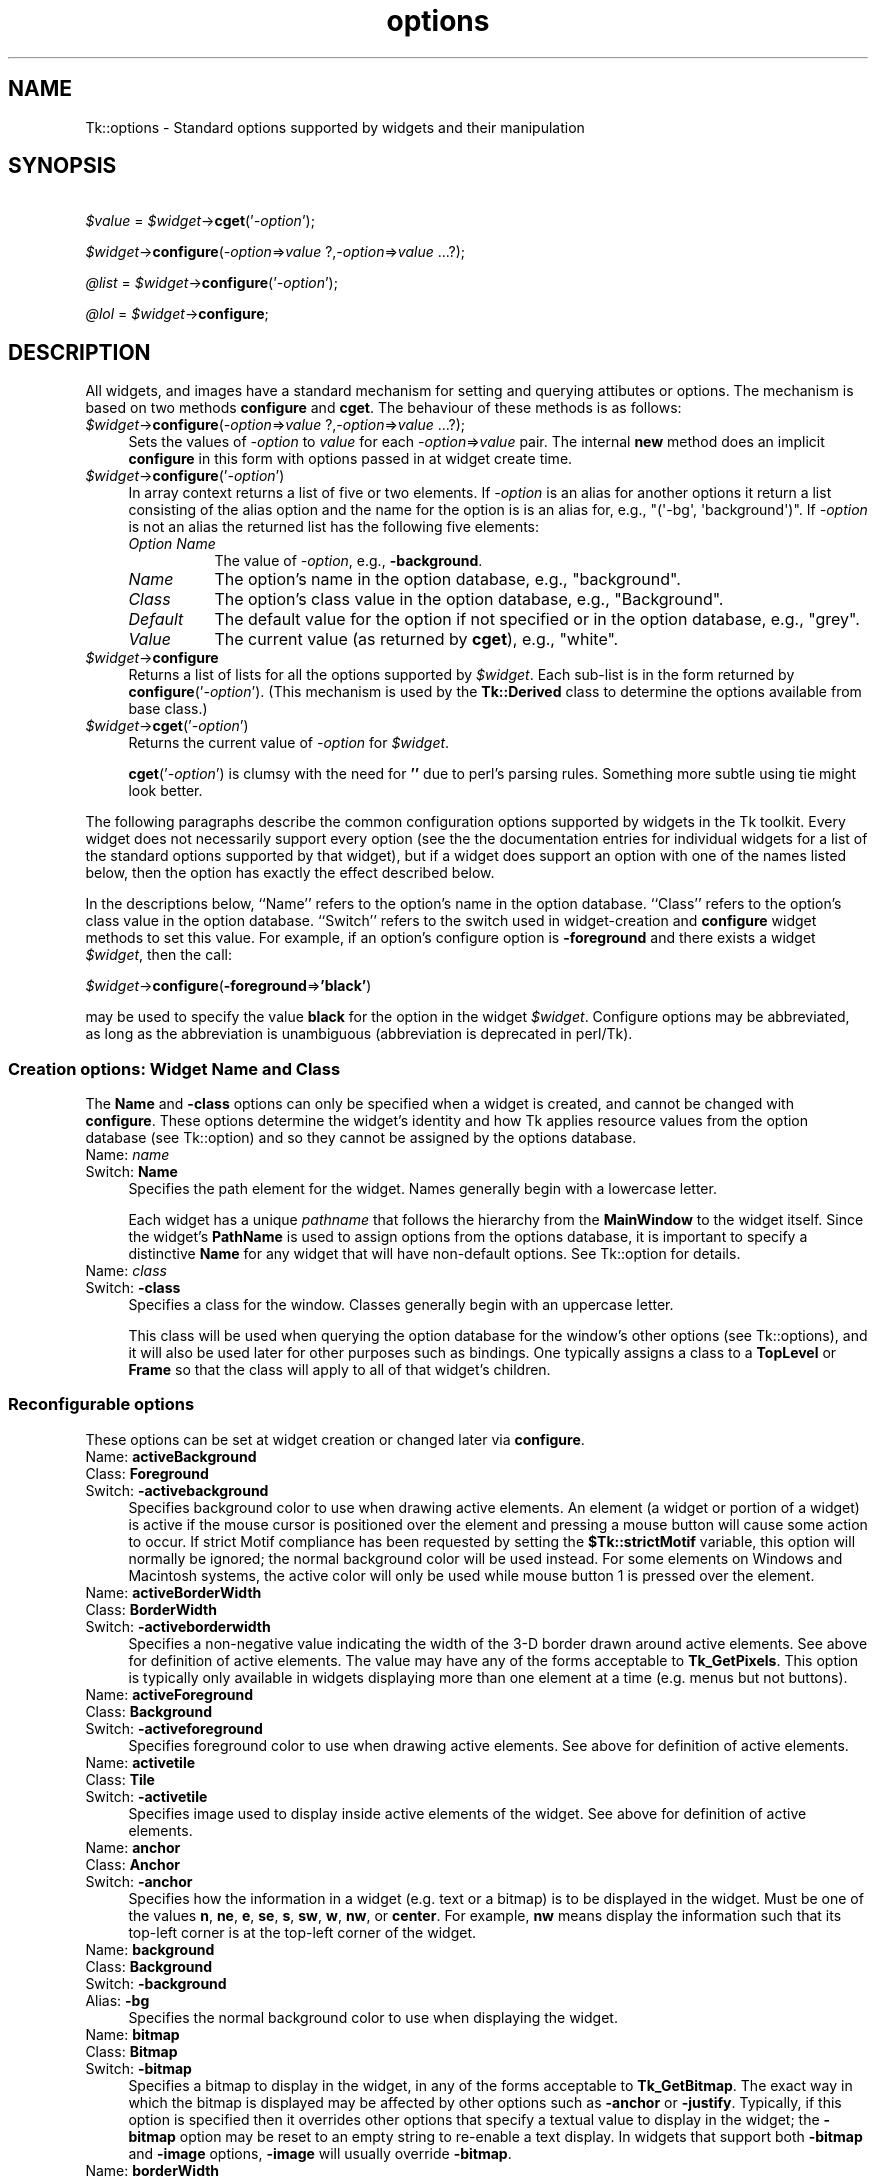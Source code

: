 .\" Automatically generated by Pod::Man 4.09 (Pod::Simple 3.35)
.\"
.\" Standard preamble:
.\" ========================================================================
.de Sp \" Vertical space (when we can't use .PP)
.if t .sp .5v
.if n .sp
..
.de Vb \" Begin verbatim text
.ft CW
.nf
.ne \\$1
..
.de Ve \" End verbatim text
.ft R
.fi
..
.\" Set up some character translations and predefined strings.  \*(-- will
.\" give an unbreakable dash, \*(PI will give pi, \*(L" will give a left
.\" double quote, and \*(R" will give a right double quote.  \*(C+ will
.\" give a nicer C++.  Capital omega is used to do unbreakable dashes and
.\" therefore won't be available.  \*(C` and \*(C' expand to `' in nroff,
.\" nothing in troff, for use with C<>.
.tr \(*W-
.ds C+ C\v'-.1v'\h'-1p'\s-2+\h'-1p'+\s0\v'.1v'\h'-1p'
.ie n \{\
.    ds -- \(*W-
.    ds PI pi
.    if (\n(.H=4u)&(1m=24u) .ds -- \(*W\h'-12u'\(*W\h'-12u'-\" diablo 10 pitch
.    if (\n(.H=4u)&(1m=20u) .ds -- \(*W\h'-12u'\(*W\h'-8u'-\"  diablo 12 pitch
.    ds L" ""
.    ds R" ""
.    ds C` ""
.    ds C' ""
'br\}
.el\{\
.    ds -- \|\(em\|
.    ds PI \(*p
.    ds L" ``
.    ds R" ''
.    ds C`
.    ds C'
'br\}
.\"
.\" Escape single quotes in literal strings from groff's Unicode transform.
.ie \n(.g .ds Aq \(aq
.el       .ds Aq '
.\"
.\" If the F register is >0, we'll generate index entries on stderr for
.\" titles (.TH), headers (.SH), subsections (.SS), items (.Ip), and index
.\" entries marked with X<> in POD.  Of course, you'll have to process the
.\" output yourself in some meaningful fashion.
.\"
.\" Avoid warning from groff about undefined register 'F'.
.de IX
..
.if !\nF .nr F 0
.if \nF>0 \{\
.    de IX
.    tm Index:\\$1\t\\n%\t"\\$2"
..
.    if !\nF==2 \{\
.        nr % 0
.        nr F 2
.    \}
.\}
.\" ========================================================================
.\"
.IX Title "options 3pm"
.TH options 3pm "2018-12-25" "perl v5.26.1" "User Contributed Perl Documentation"
.\" For nroff, turn off justification.  Always turn off hyphenation; it makes
.\" way too many mistakes in technical documents.
.if n .ad l
.nh
.SH "NAME"
Tk::options \- Standard options supported by widgets and their manipulation
.SH "SYNOPSIS"
.IX Header "SYNOPSIS"
    \fI\f(CI$value\fI\fR = \fI\f(CI$widget\fI\fR\->\fBcget\fR('\fI\-option\fR');
.PP
    \fI\f(CI$widget\fI\fR\->\fBconfigure\fR(\fI\-option\fR=>\fIvalue\fR ?,\fI\-option\fR=>\fIvalue\fR ...?);
.PP
    \fI\f(CI@list\fI\fR = \fI\f(CI$widget\fI\fR\->\fBconfigure\fR('\fI\-option\fR');
.PP
    \fI\f(CI@lol\fI\fR = \fI\f(CI$widget\fI\fR\->\fBconfigure\fR;
.SH "DESCRIPTION"
.IX Header "DESCRIPTION"
All widgets, and images have a standard mechanism for setting and querying
attibutes or options. The mechanism is based on two methods \fBconfigure\fR
and \fBcget\fR. The behaviour of these methods is as follows:
.IP "\fI\f(CI$widget\fI\fR\->\fBconfigure\fR(\fI\-option\fR=>\fIvalue\fR ?,\fI\-option\fR=>\fIvalue\fR ...?);" 4
.IX Item "$widget->configure(-option=>value ?,-option=>value ...?);"
Sets the values of \fI\-option\fR to \fIvalue\fR for each \fI\-option\fR=>\fIvalue\fR
pair. The internal \fBnew\fR method does an implicit \fBconfigure\fR in this
form with options passed in at widget create time.
.IP "\fI\f(CI$widget\fI\fR\->\fBconfigure\fR('\fI\-option\fR')" 4
.IX Item "$widget->configure('-option')"
In array context returns a list of five or two elements.  If \fI\-option\fR
is an alias for another options it return a list consisting of the
alias option and the name for the option is is an alias for, e.g.,
\&\f(CW\*(C`(\*(Aq\-bg\*(Aq, \*(Aqbackground\*(Aq)\*(C'\fR.  If \fI\-option\fR is not an alias the returned
list has the following five elements:
.RS 4
.IP "\fIOption Name\fR" 8
.IX Item "Option Name"
The value of \fI\-option\fR, e.g., \fB\-background\fR.
.IP "\fIName\fR" 8
.IX Item "Name"
The option's name in the option database, e.g., \f(CW\*(C`background\*(C'\fR.
.IP "\fIClass\fR" 8
.IX Item "Class"
The option's class value in the option database, e.g., \f(CW\*(C`Background\*(C'\fR.
.IP "\fIDefault\fR" 8
.IX Item "Default"
The default value for the option if not specified or in the option database,
e.g., \f(CW\*(C`grey\*(C'\fR.
.IP "\fIValue\fR" 8
.IX Item "Value"
The current value (as returned by \fBcget\fR), e.g., \f(CW\*(C`white\*(C'\fR.
.RE
.RS 4
.RE
.IP "\fI\f(CI$widget\fI\fR\->\fBconfigure\fR" 4
.IX Item "$widget->configure"
Returns a list of lists for all the options supported by \fI\f(CI$widget\fI\fR.
Each sub-list is in the form returned by \fBconfigure\fR('\fI\-option\fR').
(This mechanism is used by the \fBTk::Derived\fR class to determine
the options available from base class.)
.IP "\fI\f(CI$widget\fI\fR\->\fBcget\fR('\fI\-option\fR')" 4
.IX Item "$widget->cget('-option')"
Returns the current value of \fI\-option\fR for \fI\f(CI$widget\fI\fR.
.Sp
\&\fBcget\fR('\fI\-option\fR') is clumsy with the need for \fB''\fR due to perl's
parsing rules. Something more subtle using tie might look better.
.PP
The following paragraphs describe the common configuration options supported by
widgets in the Tk toolkit.  Every widget does not necessarily support every option
(see the the documentation entries for individual widgets for a list of the
standard options supported by that widget), but if a widget does support an option
with one of the names listed below, then the option has exactly the effect
described below.
.PP
In the descriptions below, ``Name'' refers to the option's name in the option
database.  ``Class'' refers to the option's class value
in the option database.  ``Switch'' refers to the switch used in widget-creation
and \fBconfigure\fR widget methods to set this value. For example, if an option's
configure option is \fB\-foreground\fR and there exists a widget \fI\f(CI$widget\fI\fR, then the
call:
.PP
    \fI\f(CI$widget\fI\fR\->\fBconfigure\fR(\fB\-foreground\fR=>\fB'black'\fR)
.PP
may be used to specify the value \fBblack\fR for the option in the widget \fI\f(CI$widget\fI\fR.
Configure options may be abbreviated, as long as the abbreviation is unambiguous
(abbreviation is deprecated in perl/Tk).
.SS "Creation options: Widget Name and Class"
.IX Subsection "Creation options: Widget Name and Class"
The \fBName\fR and \fB\-class\fR options can only be specified when a widget is
created, and cannot be changed with \fBconfigure\fR.  These options determine
the widget's identity and how Tk applies resource values from the
option database (see Tk::option) and so they
cannot be assigned by the options database.
.IP "Name:	\fIname\fR" 4
.IX Item "Name: name"
.PD 0
.IP "Switch:	\fBName\fR" 4
.IX Item "Switch: Name"
.PD
Specifies the path element for the widget.  Names generally begin with a
lowercase letter.
.Sp
Each widget has a unique \fIpathname\fR that follows the hierarchy from the
\&\fBMainWindow\fR to the widget itself.  Since the widget's \fBPathName\fR is
used to assign options from the options database, it is important to
specify a distinctive \fBName\fR for any widget that will have non-default
options.  See Tk::option for details.
.IP "Name:	\fIclass\fR" 4
.IX Item "Name: class"
.PD 0
.IP "Switch:	\fB\-class\fR" 4
.IX Item "Switch: -class"
.PD
Specifies a class for the window.  Classes generally begin with an
uppercase letter.
.Sp
This class will be used when querying the option database for
the window's other options (see Tk::options), and it will also be used
later for other purposes such as bindings.  One typically assigns a class
to a \fBTopLevel\fR or \fBFrame\fR so that the class will apply to all of
that widget's children.
.SS "Reconfigurable options"
.IX Subsection "Reconfigurable options"
These options can be set at widget creation or changed later via \fBconfigure\fR.
.IP "Name:	\fBactiveBackground\fR" 4
.IX Item "Name: activeBackground"
.PD 0
.IP "Class:	\fBForeground\fR" 4
.IX Item "Class: Foreground"
.IP "Switch:	\fB\-activebackground\fR" 4
.IX Item "Switch: -activebackground"
.PD
Specifies background color to use when drawing active elements.
An element (a widget or portion of a widget) is active if the
mouse cursor is positioned over the element and pressing a mouse button
will cause some action to occur.
If strict Motif compliance has been requested by setting the
\&\fB\f(CB$Tk::strictMotif\fB\fR variable, this option will normally be
ignored;  the normal background color will be used instead.
For some elements on Windows and Macintosh systems, the active color
will only be used while mouse button 1 is pressed over the element.
.IP "Name:	\fBactiveBorderWidth\fR" 4
.IX Item "Name: activeBorderWidth"
.PD 0
.IP "Class:	\fBBorderWidth\fR" 4
.IX Item "Class: BorderWidth"
.IP "Switch:	\fB\-activeborderwidth\fR" 4
.IX Item "Switch: -activeborderwidth"
.PD
Specifies a non-negative value indicating
the width of the 3\-D border drawn around active elements.
See above for definition of active elements.
The value may have any of the forms acceptable to \fBTk_GetPixels\fR.
This option is typically only available in widgets displaying more
than one element at a time (e.g. menus but not buttons).
.IP "Name:	\fBactiveForeground\fR" 4
.IX Item "Name: activeForeground"
.PD 0
.IP "Class:	\fBBackground\fR" 4
.IX Item "Class: Background"
.IP "Switch:	\fB\-activeforeground\fR" 4
.IX Item "Switch: -activeforeground"
.PD
Specifies foreground color to use when drawing active elements.
See above for definition of active elements.
.IP "Name:	\fBactivetile\fR" 4
.IX Item "Name: activetile"
.PD 0
.IP "Class:	\fBTile\fR" 4
.IX Item "Class: Tile"
.IP "Switch:	\fB\-activetile\fR" 4
.IX Item "Switch: -activetile"
.PD
Specifies image used to display inside active elements of the widget.
See above for definition of active elements.
.IP "Name:	\fBanchor\fR" 4
.IX Item "Name: anchor"
.PD 0
.IP "Class:	\fBAnchor\fR" 4
.IX Item "Class: Anchor"
.IP "Switch:	\fB\-anchor\fR" 4
.IX Item "Switch: -anchor"
.PD
Specifies how the information in a widget (e.g. text or a bitmap)
is to be displayed in the widget.
Must be one of the values \fBn\fR, \fBne\fR, \fBe\fR, \fBse\fR,
\&\fBs\fR, \fBsw\fR, \fBw\fR, \fBnw\fR, or \fBcenter\fR.
For example, \fBnw\fR means display the information such that its
top-left corner is at the top-left corner of the widget.
.IP "Name:	\fBbackground\fR" 4
.IX Item "Name: background"
.PD 0
.IP "Class:	\fBBackground\fR" 4
.IX Item "Class: Background"
.IP "Switch:	\fB\-background\fR" 4
.IX Item "Switch: -background"
.IP "Alias:	\fB\-bg\fR" 4
.IX Item "Alias: -bg"
.PD
Specifies the normal background color to use when displaying the
widget.
.IP "Name:	\fBbitmap\fR" 4
.IX Item "Name: bitmap"
.PD 0
.IP "Class:	\fBBitmap\fR" 4
.IX Item "Class: Bitmap"
.IP "Switch:	\fB\-bitmap\fR" 4
.IX Item "Switch: -bitmap"
.PD
Specifies a bitmap to display in the widget, in any of the forms
acceptable to \fBTk_GetBitmap\fR.
The exact way in which the bitmap is displayed may be affected by
other options such as \fB\-anchor\fR or \fB\-justify\fR.
Typically, if this option is specified then it overrides other
options that specify a textual value to display in the widget;
the \fB\-bitmap\fR option may be reset to an empty string to re-enable
a text display.
In widgets that support both \fB\-bitmap\fR and \fB\-image\fR options,
\&\fB\-image\fR will usually override \fB\-bitmap\fR.
.IP "Name:	\fBborderWidth\fR" 4
.IX Item "Name: borderWidth"
.PD 0
.IP "Class:	\fBBorderWidth\fR" 4
.IX Item "Class: BorderWidth"
.IP "Switch:	\fB\-borderwidth\fR" 4
.IX Item "Switch: -borderwidth"
.IP "Alias:	\fB\-bd\fR" 4
.IX Item "Alias: -bd"
.PD
Specifies a non-negative value indicating the width
of the 3\-D border to draw around the outside of the widget (if such a
border is being drawn;  the \fBrelief\fR option typically determines
this).  The value may also be used when drawing 3\-D effects in the
interior of the widget.
The value may have any of the forms acceptable to \fBTk_GetPixels\fR.
.IP "Name:	\fBcompound\fR" 4
.IX Item "Name: compound"
.PD 0
.IP "Class:	\fBCompound\fR" 4
.IX Item "Class: Compound"
.IP "Switch:	\fB\-compound\fR" 4
.IX Item "Switch: -compound"
.PD
Specifies if the widget should display text and bitmaps/images at the
same time, and if so, where the bitmap/image should be placed relative
to the text. Must be one of the values \fBnone\fR, \fBbottom\fR, \fBtop\fR,
\&\fBleft\fR, \fBright\fR, or \fBcenter\fR. For example, the (default) value
\&\fBnone\fR specifies that the bitmap or image should (if defined) be
displayed instead of the text, the value \fBleft\fR specifies that the
bitmap or image should be displayed to the left of the text, and the
value \fBcenter\fR specifies that the bitmap or image should be displayed on
top of the text.
.IP "Name:	\fBcursor\fR" 4
.IX Item "Name: cursor"
.PD 0
.IP "Class:	\fBCursor\fR" 4
.IX Item "Class: Cursor"
.IP "Switch:	\fB\-cursor\fR" 4
.IX Item "Switch: -cursor"
.PD
Specifies the mouse cursor to be used for the widget.
The value may have any of the forms acceptable to \fBTk_GetCursor\fR.
.IP "Name:	\fBdash\fR" 4
.IX Item "Name: dash"
.PD 0
.IP "Class:	\fBDash\fR" 4
.IX Item "Class: Dash"
.IP "Switch:	\fB\-dash\fR" 4
.IX Item "Switch: -dash"
.PD
The value may have any of the forms accepted by \fBTk_GetDash\fR,
such as \fB4\fR, \fB[6,4]\fR, \fB.\fR, \fB\-\fR, \fB\-.\fR, or \fB\-..\fR.
.IP "Name:	\fBdashoffset\fR" 4
.IX Item "Name: dashoffset"
.PD 0
.IP "Class:	\fBDashoffset\fR" 4
.IX Item "Class: Dashoffset"
.IP "Switch:	\fB\-dashoffset\fR" 4
.IX Item "Switch: -dashoffset"
.PD
Specifies the offset in the dash list where the drawing starts.
.IP "Name:	\fBdisabledForeground\fR" 4
.IX Item "Name: disabledForeground"
.PD 0
.IP "Class:	\fBDisabledForeground\fR" 4
.IX Item "Class: DisabledForeground"
.IP "Switch:	\fB\-disabledforeground\fR" 4
.IX Item "Switch: -disabledforeground"
.PD
Specifies foreground color to use when drawing a disabled element.
If the option is specified as an empty string (which is typically the
case on monochrome displays), disabled elements are drawn with the
normal foreground color but they are dimmed by drawing them
with a stippled fill pattern.
.IP "Name:	\fBdisabledtile\fR" 4
.IX Item "Name: disabledtile"
.PD 0
.IP "Class:	\fBTile\fR" 4
.IX Item "Class: Tile"
.IP "Switch:	\fB\-disabledtile\fR" 4
.IX Item "Switch: -disabledtile"
.PD
Specifies image to use when drawing a disabled element.
.IP "Name:	\fBexportSelection\fR" 4
.IX Item "Name: exportSelection"
.PD 0
.IP "Class:	\fBExportSelection\fR" 4
.IX Item "Class: ExportSelection"
.IP "Switch:	\fB\-exportselection\fR" 4
.IX Item "Switch: -exportselection"
.PD
Specifies whether or not a selection in the widget should also be
the X selection.
The value may have any of the forms accepted by \fBTcl_GetBoolean\fR,
such as \fBtrue\fR, \fBfalse\fR, \fB0\fR, \fB1\fR, \fByes\fR, or \fBno\fR.
If the selection is exported, then selecting in the widget deselects
the current X selection, selecting outside the widget deselects any
widget selection, and the widget will respond to selection retrieval
requests when it has a selection.  The default is usually for widgets
to export selections.
.IP "Name:	\fBfont\fR" 4
.IX Item "Name: font"
.PD 0
.IP "Class:	\fBFont\fR" 4
.IX Item "Class: Font"
.IP "Switch:	\fB\-font\fR" 4
.IX Item "Switch: -font"
.PD
Specifies the font to use when drawing text inside the widget.
.IP "Name:	\fBforeground\fR" 4
.IX Item "Name: foreground"
.PD 0
.IP "Class:	\fBForeground\fR" 4
.IX Item "Class: Foreground"
.IP "Switch:	\fB\-foreground\fR" 4
.IX Item "Switch: -foreground"
.IP "Alias:	\fB\-fg\fR" 4
.IX Item "Alias: -fg"
.PD
Specifies the normal foreground color to use when displaying the widget.
.IP "Name:	\fBhighlightBackground\fR" 4
.IX Item "Name: highlightBackground"
.PD 0
.IP "Class:	\fBHighlightBackground\fR" 4
.IX Item "Class: HighlightBackground"
.IP "Switch:	\fB\-highlightbackground\fR" 4
.IX Item "Switch: -highlightbackground"
.PD
Specifies the color to display in the traversal highlight region when
the widget does not have the input focus.
.IP "Name:	\fBhighlightColor\fR" 4
.IX Item "Name: highlightColor"
.PD 0
.IP "Class:	\fBHighlightColor\fR" 4
.IX Item "Class: HighlightColor"
.IP "Switch:	\fB\-highlightcolor\fR" 4
.IX Item "Switch: -highlightcolor"
.PD
Specifies the color to use for the traversal highlight rectangle that is
drawn around the widget when it has the input focus.
.IP "Name:	\fBhighlightThickness\fR" 4
.IX Item "Name: highlightThickness"
.PD 0
.IP "Class:	\fBHighlightThickness\fR" 4
.IX Item "Class: HighlightThickness"
.IP "Switch:	\fB\-highlightthickness\fR" 4
.IX Item "Switch: -highlightthickness"
.PD
Specifies a non-negative value indicating the width of the highlight
rectangle to draw around the outside of the widget when it has the
input focus.
The value may have any of the forms acceptable to \fBTk_GetPixels\fR.
If the value is zero, no focus highlight is drawn around the widget.
.IP "Name:	\fBimage\fR" 4
.IX Item "Name: image"
.PD 0
.IP "Class:	\fBImage\fR" 4
.IX Item "Class: Image"
.IP "Switch:	\fB\-image\fR" 4
.IX Item "Switch: -image"
.PD
Specifies an image to display in the widget, which must have been
created with an image create. (See Tk::Image for details of image creation.)
Typically, if the \fB\-image\fR option is specified then it overrides other
options that specify a bitmap or textual value to display in the widget;
the \fB\-image\fR option may be reset to an empty string to re-enable
a bitmap or text display.
.IP "Name:	\fBinsertBackground\fR" 4
.IX Item "Name: insertBackground"
.PD 0
.IP "Class:	\fBForeground\fR" 4
.IX Item "Class: Foreground"
.IP "Switch:	\fB\-insertbackground\fR" 4
.IX Item "Switch: -insertbackground"
.PD
Specifies the color to use as background in the area covered by the
insertion cursor.  This color will normally override either the normal
background for the widget (or the selection background if the insertion
cursor happens to fall in the selection).
.IP "Name:	\fBinsertBorderWidth\fR" 4
.IX Item "Name: insertBorderWidth"
.PD 0
.IP "Class:	\fBBorderWidth\fR" 4
.IX Item "Class: BorderWidth"
.IP "Switch:	\fB\-insertborderwidth\fR" 4
.IX Item "Switch: -insertborderwidth"
.PD
Specifies a non-negative value indicating the width
of the 3\-D border to draw around the insertion cursor.
The value may have any of the forms acceptable to \fBTk_GetPixels\fR.
.IP "Name:	\fBinsertOffTime\fR" 4
.IX Item "Name: insertOffTime"
.PD 0
.IP "Class:	\fBOffTime\fR" 4
.IX Item "Class: OffTime"
.IP "Switch:	\fB\-insertofftime\fR" 4
.IX Item "Switch: -insertofftime"
.PD
Specifies a non-negative integer value indicating the number of
milliseconds the insertion cursor should remain ``off'' in each blink cycle.
If this option is zero then the cursor doesn't blink:  it is on
all the time.
.IP "Name:	\fBinsertOnTime\fR" 4
.IX Item "Name: insertOnTime"
.PD 0
.IP "Class:	\fBOnTime\fR" 4
.IX Item "Class: OnTime"
.IP "Switch:	\fB\-insertontime\fR" 4
.IX Item "Switch: -insertontime"
.PD
Specifies a non-negative integer value indicating the number of
milliseconds the insertion cursor should remain ``on'' in each blink cycle.
.IP "Name:	\fBinsertWidth\fR" 4
.IX Item "Name: insertWidth"
.PD 0
.IP "Class:	\fBInsertWidth\fR" 4
.IX Item "Class: InsertWidth"
.IP "Switch:	\fB\-insertwidth\fR" 4
.IX Item "Switch: -insertwidth"
.PD
Specifies a  value indicating the total width of the insertion cursor.
The value may have any of the forms acceptable to \fBTk_GetPixels\fR.
If a border has been specified for the insertion
cursor (using the \fBinsertBorderWidth\fR option), the border
will be drawn inside the width specified by the \fBinsertWidth\fR
option.
.IP "Name:	\fBjump\fR" 4
.IX Item "Name: jump"
.PD 0
.IP "Class:	\fBJump\fR" 4
.IX Item "Class: Jump"
.IP "Switch:	\fB\-jump\fR" 4
.IX Item "Switch: -jump"
.PD
For widgets with a slider that can be dragged to adjust a value,
such as scrollbars, this option determines when
notifications are made about changes in the value.
The option's value must be a boolean of the form accepted by
\&\fBTcl_GetBoolean\fR.
If the value is false, updates are made continuously as the
slider is dragged.
If the value is true, updates are delayed until the mouse button
is released to end the drag;  at that point a single notification
is made (the value ``jumps'' rather than changing smoothly).
.IP "Name:	\fBjustify\fR" 4
.IX Item "Name: justify"
.PD 0
.IP "Class:	\fBJustify\fR" 4
.IX Item "Class: Justify"
.IP "Switch:	\fB\-justify\fR" 4
.IX Item "Switch: -justify"
.PD
When there are multiple lines of text displayed in a widget, this
option determines how the lines line up with each other.
Must be one of \fBleft\fR, \fBcenter\fR, or \fBright\fR.
\&\fBLeft\fR means that the lines' left edges all line up, \fBcenter\fR
means that the lines' centers are aligned, and \fBright\fR means
that the lines' right edges line up.
.IP "Name:	\fBoffset\fR" 4
.IX Item "Name: offset"
.PD 0
.IP "Class:	\fBOffset\fR" 4
.IX Item "Class: Offset"
.IP "Switch:	\fB\-offset\fR" 4
.IX Item "Switch: -offset"
.PD
Specifies the offset of tiles (see also \fB\-tile\fR option). It can
have two different formats \fB\-offset x,y\fR or \fB\-offset side\fR,
where side can be \fBn\fR, \fBne\fR, \fBe\fR, \fBse\fR, \fBs\fR,
\&\fBsw\fR, \fBw\fR, \fBnw\fR, or \fBcenter\fR. In the first case
the origin is the origin of the toplevel of the current window.
For the canvas itself and canvas objects the origin is the canvas
origin, but putting \fB#\fR in front of the coordinate pair
indicates using the toplevel origin in stead. For canvas objects,
the \fB\-offset\fR option is used for stippling as well.
For the line and polygon canvas items you can also specify
an index as argument, which connects the stipple or tile
origin to one of the coordinate points of the line/polygon.
.IP "Name:	\fBorient\fR" 4
.IX Item "Name: orient"
.PD 0
.IP "Class:	\fBOrient\fR" 4
.IX Item "Class: Orient"
.IP "Switch:	\fB\-orient\fR" 4
.IX Item "Switch: -orient"
.PD
For widgets that can lay themselves out with either a horizontal
or vertical orientation, such as scrollbars, this option specifies
which orientation should be used.  Must be either \fBhorizontal\fR
or \fBvertical\fR or an abbreviation of one of these.
.IP "Name:	\fBpadX\fR" 4
.IX Item "Name: padX"
.PD 0
.IP "Class:	\fBPad\fR" 4
.IX Item "Class: Pad"
.IP "Switch:	\fB\-padx\fR" 4
.IX Item "Switch: -padx"
.PD
Specifies a non-negative value indicating how much extra space
to request for the widget in the X\-direction.
The value may have any of the forms acceptable to \fBTk_GetPixels\fR.
When computing how large a window it needs, the widget will
add this amount to the width it would normally need (as determined
by the width of the things displayed in the widget);  if the geometry
manager can satisfy this request, the widget will end up with extra
internal space to the left and/or right of what it displays inside.
Most widgets only use this option for padding text:  if they are
displaying a bitmap or image, then they usually ignore padding
options.
.IP "Name:	\fBpadY\fR" 4
.IX Item "Name: padY"
.PD 0
.IP "Class:	\fBPad\fR" 4
.IX Item "Class: Pad"
.IP "Switch:	\fB\-pady\fR" 4
.IX Item "Switch: -pady"
.PD
Specifies a non-negative value indicating how much extra space
to request for the widget in the Y\-direction.
The value may have any of the forms acceptable to \fBTk_GetPixels\fR.
When computing how large a window it needs, the widget will add
this amount to the height it would normally need (as determined by
the height of the things displayed in the widget);  if the geometry
manager can satisfy this request, the widget will end up with extra
internal space above and/or below what it displays inside.
Most widgets only use this option for padding text:  if they are
displaying a bitmap or image, then they usually ignore padding
options.
.IP "Name:	\fBrelief\fR" 4
.IX Item "Name: relief"
.PD 0
.IP "Class:	\fBRelief\fR" 4
.IX Item "Class: Relief"
.IP "Switch:	\fB\-relief\fR" 4
.IX Item "Switch: -relief"
.PD
Specifies the 3\-D effect desired for the widget.  Acceptable
values are \fBraised\fR, \fBsunken\fR, \fBflat\fR, \fBridge\fR,
\&\fBsolid\fR, and \fBgroove\fR.
The value
indicates how the interior of the widget should appear relative
to its exterior;  for example, \fBraised\fR means the interior of
the widget should appear to protrude from the screen, relative to
the exterior of the widget.
.IP "Name:	\fBrepeatDelay\fR" 4
.IX Item "Name: repeatDelay"
.PD 0
.IP "Class:	\fBRepeatDelay\fR" 4
.IX Item "Class: RepeatDelay"
.IP "Switch:	\fB\-repeatdelay\fR" 4
.IX Item "Switch: -repeatdelay"
.PD
Specifies the number of milliseconds a button or key must be held
down before it begins to auto-repeat.  Used, for example, on the
up\- and down-arrows in scrollbars.
.IP "Name:	\fBrepeatInterval\fR" 4
.IX Item "Name: repeatInterval"
.PD 0
.IP "Class:	\fBRepeatInterval\fR" 4
.IX Item "Class: RepeatInterval"
.IP "Switch:	\fB\-repeatinterval\fR" 4
.IX Item "Switch: -repeatinterval"
.PD
Used in conjunction with \fBrepeatDelay\fR:  once auto-repeat
begins, this option determines the number of milliseconds between
auto-repeats.
.IP "Name:	\fBselectBackground\fR" 4
.IX Item "Name: selectBackground"
.PD 0
.IP "Class:	\fBForeground\fR" 4
.IX Item "Class: Foreground"
.IP "Switch:	\fB\-selectbackground\fR" 4
.IX Item "Switch: -selectbackground"
.PD
Specifies the background color to use when displaying selected
items.
.IP "Name:	\fBselectBorderWidth\fR" 4
.IX Item "Name: selectBorderWidth"
.PD 0
.IP "Class:	\fBBorderWidth\fR" 4
.IX Item "Class: BorderWidth"
.IP "Switch:	\fB\-selectborderwidth\fR" 4
.IX Item "Switch: -selectborderwidth"
.PD
Specifies a non-negative value indicating the width
of the 3\-D border to draw around selected items.
The value may have any of the forms acceptable to \fBTk_GetPixels\fR.
.IP "Name:	\fBselectForeground\fR" 4
.IX Item "Name: selectForeground"
.PD 0
.IP "Class:	\fBBackground\fR" 4
.IX Item "Class: Background"
.IP "Switch:	\fB\-selectforeground\fR" 4
.IX Item "Switch: -selectforeground"
.PD
Specifies the foreground color to use when displaying selected
items.
.IP "Name:	\fBsetGrid\fR" 4
.IX Item "Name: setGrid"
.PD 0
.IP "Class:	\fBSetGrid\fR" 4
.IX Item "Class: SetGrid"
.IP "Switch:	\fB\-setgrid\fR" 4
.IX Item "Switch: -setgrid"
.PD
Specifies a boolean value that determines whether this widget controls the
resizing grid for its top-level window.
This option is typically used in text widgets, where the information
in the widget has a natural size (the size of a character) and it makes
sense for the window's dimensions to be integral numbers of these units.
These natural window sizes form a grid.
If the \fBsetGrid\fR option is set to true then the widget will
communicate with the window manager so that when the user interactively
resizes the top-level window that contains the widget, the dimensions of
the window will be displayed to the user in grid units and the window
size will be constrained to integral numbers of grid units.
See \*(L"\s-1GRIDDED GEOMETRY MANAGEMENT\*(R"\s0 in Tk::Wm
for more details.
.IP "Name:	\fBtakeFocus\fR" 4
.IX Item "Name: takeFocus"
.PD 0
.IP "Class:	\fBTakeFocus\fR" 4
.IX Item "Class: TakeFocus"
.IP "Switch:	\fB\-takefocus\fR" 4
.IX Item "Switch: -takefocus"
.PD
Determines whether the window accepts the focus during keyboard
traversal (e.g., Tab and Shift-Tab).
Before setting the focus to a window, the traversal scripts
consult the value of the \fBtakeFocus\fR option.
A value of \fB0\fR means that the window should be skipped entirely
during keyboard traversal.
\&\fB1\fR means that the window should receive the input
focus as long as it is viewable (it and all of its ancestors are mapped).
An empty value for the option means that the traversal scripts make
the decision about whether or not to focus on the window:  the current
algorithm is to skip the window if it is
disabled, if it has no key bindings, or if it is not viewable.
If the value has any other form, then the traversal scripts take
the value, append the name of the window to it (with a separator space),
and evaluate the resulting string as a Callback.
The script must return \fB0\fR, \fB1\fR, or an empty string:  a
\&\fB0\fR or \fB1\fR value specifies whether the window will receive
the input focus, and an empty string results in the default decision
described above.
Note: this interpretation of the option is defined entirely by
the Callbacks that implement traversal:  the widget implementations
ignore the option entirely, so you can change its meaning if you
redefine the keyboard traversal scripts.
.IP "Name:	\fBtext\fR" 4
.IX Item "Name: text"
.PD 0
.IP "Class:	\fBText\fR" 4
.IX Item "Class: Text"
.IP "Switch:	\fB\-text\fR" 4
.IX Item "Switch: -text"
.PD
Specifies a string to be displayed inside the widget.  The way in which
the string is displayed depends on the particular widget and may be
determined by other options, such as \fBanchor\fR or \fBjustify\fR.
.IP "Name:	\fBtextVariable\fR" 4
.IX Item "Name: textVariable"
.PD 0
.IP "Class:	\fBVariable\fR" 4
.IX Item "Class: Variable"
.IP "Switch:	\fB\-textvariable\fR" 4
.IX Item "Switch: -textvariable"
.PD
Specifies the name of a variable.  The value of the variable is a text
string to be displayed inside the widget;  if the variable value changes
then the widget will automatically update itself to reflect the new value.
The way in which the string is displayed in the widget depends on the
particular widget and may be determined by other options, such as
\&\fBanchor\fR or \fBjustify\fR.
.IP "Name:	\fBtile\fR" 4
.IX Item "Name: tile"
.PD 0
.IP "Class:	\fBTile\fR" 4
.IX Item "Class: Tile"
.IP "Switch:	\fB\-tile\fR" 4
.IX Item "Switch: -tile"
.PD
Specifies image used to display the widget. If image is the empty
string, then the normal background color is displayed.
.IP "Name:	\fBtroughColor\fR" 4
.IX Item "Name: troughColor"
.PD 0
.IP "Class:	\fBBackground\fR" 4
.IX Item "Class: Background"
.IP "Switch:	\fB\-troughcolor\fR" 4
.IX Item "Switch: -troughcolor"
.PD
Specifies the color to use for the rectangular trough areas
in widgets such as scrollbars and scales.
.IP "Name:	\fBtroughTile\fR" 4
.IX Item "Name: troughTile"
.PD 0
.IP "Class:	\fBTile\fR" 4
.IX Item "Class: Tile"
.IP "Switch:	\fB\-troughtile\fR" 4
.IX Item "Switch: -troughtile"
.PD
Specifies image used to display in the rectangular trough areas
in widgets such as scrollbars and scales.
.IP "Name:	\fBunderline\fR" 4
.IX Item "Name: underline"
.PD 0
.IP "Class:	\fBUnderline\fR" 4
.IX Item "Class: Underline"
.IP "Switch:	\fB\-underline\fR" 4
.IX Item "Switch: -underline"
.PD
Specifies the integer index of a character to underline in the widget.
This option is used by the default bindings to implement keyboard
traversal for menu buttons and menu entries.
0 corresponds to the first character of the text displayed in the
widget, 1 to the next character, and so on.
.IP "Name:	\fBwrapLength\fR" 4
.IX Item "Name: wrapLength"
.PD 0
.IP "Class:	\fBWrapLength\fR" 4
.IX Item "Class: WrapLength"
.IP "Switch:	\fB\-wraplength\fR" 4
.IX Item "Switch: -wraplength"
.PD
For widgets that can perform word-wrapping, this option specifies
the maximum line length.
Lines that would exceed this length are wrapped onto the next line,
so that no line is longer than the specified length.
The value may be specified in any of the standard forms for
screen distances.
If this value is less than or equal to 0 then no wrapping is done:  lines
will break only at newline characters in the text.
.IP "Name:	\fBxScrollCommand\fR" 4
.IX Item "Name: xScrollCommand"
.PD 0
.IP "Class:	\fBScrollCommand\fR" 4
.IX Item "Class: ScrollCommand"
.IP "Switch:	\fB\-xscrollcommand\fR" 4
.IX Item "Switch: -xscrollcommand"
.PD
Specifies a callback used to communicate with horizontal
scrollbars.
When the view in the widget's window changes (or
whenever anything else occurs that could change the display in a
scrollbar, such as a change in the total size of the widget's
contents), the widget will
make a callback passing two numeric arguments in addition to
any specified in the callback.
Each of the numbers is a fraction between 0 and 1, which indicates
a position in the document.  0 indicates the beginning of the document,
1 indicates the end, .333 indicates a position one third the way through
the document, and so on.
The first fraction indicates the first information in the document
that is visible in the window, and the second fraction indicates
the information just after the last portion that is visible.
Typically the
\&\fBxScrollCommand\fR option consists of the scrollbar widget object
and the method ``set'' i.e. [\fBset\fR => \fI\f(CI$sb\fI\fR]:
this will cause the scrollbar to be updated whenever the view in the window changes.
If this option is not specified, then no command will be executed.
.IP "Name:	\fByScrollCommand\fR" 4
.IX Item "Name: yScrollCommand"
.PD 0
.IP "Class:	\fBScrollCommand\fR" 4
.IX Item "Class: ScrollCommand"
.IP "Switch:	\fB\-yscrollcommand\fR" 4
.IX Item "Switch: -yscrollcommand"
.PD
Specifies a calback used to communicate with vertical
scrollbars.  This option is treated in the same way as the
\&\fBxScrollCommand\fR option, except that it is used for vertical
scrollbars and is provided by widgets that support vertical scrolling.
See the description of \fBxScrollCommand\fR for details
on how this option is used.
.SH "SEE ALSO"
.IX Header "SEE ALSO"
Tk::option
Tk::callbacks
Tk::ConfigSpecs
Tk_GetPixels
.SH "KEYWORDS"
.IX Header "KEYWORDS"
class, name, standard option, switch
